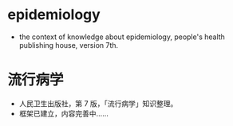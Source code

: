 * epidemiology
- the context of knowledge about epidemiology, people's health publishing house, version 7th.
* 流行病学
- 人民卫生出版社，第 7 版，「流行病学」知识整理。
- 框架已建立，内容完善中……
